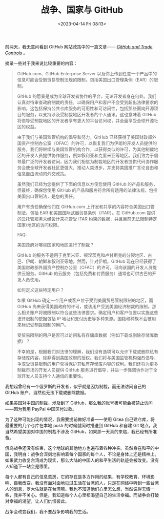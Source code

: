 #+TITLE: 战争、国家与 GitHub
#+DATE: <2023-04-14 Fri 08:13>
#+TAGS[]: 随笔

前两天，我无意间看到 GitHub 网站政策中的一篇文章—— /[[https://docs.github.com/en/site-policy/other-site-policies/github-and-trade-controls][GitHub and Trade Controls]]/ 。

摘录一些对于我来说比较重要的内容：

#+BEGIN_QUOTE
GitHub.com、GitHub Enterprise Server 以及你上传到任意一个产品中的信息可能会受到贸易管制法规的限制，包括美国出口管理条例（EAR）的限制。

GitHub 的愿景是成为全球开发者协作的平台，无论开发者身在何处。我们认真对待审查政府制裁的责任，以确保用户和客户不会受到超出法律要求的影响。这包括保持公共仓库服务的可用性和可访问性，包括那些面向开源项目的服务，以支持涉及受制裁地区开发者的个人通讯。这也意味着 GitHub 将倡导受制裁地区的开发者享有更大的平台访问权，并全面享受全球开源社区的权益。

由于我们与美国监管机构的倡导和努力，GitHub 已经获得了美国财政部外国资产控制办公室（OFAC）的许可，以恢复我们为伊朗的开发人员提供的服务。我们将继续与美国监管机构合作，以获得类似的许可，为其他制裁地区的开发人员提供协作服务，例如叙利亚和克里米亚等地区。我们致力于倡导最广泛的开发者访问，因为我们相信为制裁地区的开发者提供代码协作服务会使全球开发者社区更强大，推动人类进步，并支持美国推广言论自由和信息自由流动的外交政策。

虽然我们已经为您提供了下面的信息以方便您使用 GitHub 的产品和服务，但最终，确保您使用 GitHub 的产品和服务符合所有适用的法律法规，包括美国出口管制法，是您的责任。

用户有责任确保他们在 GitHub.com 上开发和共享的内容符合美国出口管制法，包括 EAR 和美国国际武器贸易条例（ITAR）。在 GitHub.com 提供的云托管服务未经设计来托管受 ITAR 约束的数据，并且目前无法限制特定国家/地区的访问权限。

FAQ:

美国政府对哪些国家和地区进行了制裁？

GitHub 的服务不适用于克里米亚、顿涅茨克和卢甘斯克的分裂地区、古巴、伊朗、朝鲜和叙利亚等地。然而，针对伊朗，GitHub 现在已经获得了美国财政部外国资产控制办公室（OFAC）的许可，可向该国的开发人员提供云服务。GitHub 的云服务（包括免费和付费服务）通常也可供古巴的开发人员使用。

如何定义这些特定用户？

如果 GitHub 确定一个用户或客户位于受到美国贸易管制限制的地区，而 GitHub 尚未获得美国政府的许可，或该用户受到美国经济制裁的限制，那么相关账户将被限制以符合这些法律要求。确定用户和客户位置以实施这些法律限制的依据包括 IP 地址和支付历史等多种来源。国籍和种族不会被用来标记受制裁限制的用户。

受贸易限制的用户是否可以访问私有存储库数据（例如下载或删除存储库数据）？

不幸的是，根据我们对法律的理解，我们没有选项可以允许下载或删除私有存储库内容，除非得到美国政府的授权。我们将与美国监管机构强烈倡导，争取受贸易限制的用户获得保护其私有存储库内容的权利。我们还将为更多制裁市场的开发人员提供 GitHub 服务进行倡导，并进一步强调协作对于全球开发人员支持个人通信的重要性。
#+END_QUOTE

我想起曾经有一个俄罗斯的开发者，似乎就是因为制裁，而无法访问自己的 GitHub 账户，当然也无法下载或删除数据。

如果美国对中国的制裁，涉及到了 GitHub，那么我的账号极可能会被禁止访问——因为我用 PayPal 中国区付过款。

为了这种可能出现的情况，我需要提前做好准备——使用 Gitea 自己建仓库，将最重要的几个仓库在本地 push 的时候就同时推送到 GitHub 和自建 Git 站点。我当然希望美国对中国的制裁不涉及 GitHub，如果那一天真的来临，我已经有所准备。

俄乌战争还没有结束，这个地球的其他地方也遍布着各种冲突。虽然身在和平的中国，我明白：战争会深刻地影响着每个国家的每个人，不论是身体上还是精神上。如果武力收复台湾成为现实，那么大陆的中国人的和平生活的轨迹会被改变。没有人知道下一站会是哪里。

每个人都有自己的信息茧房，它的存在是多方作用的结果，有学校教育、环境影响、自我改变。我没有面对面地见过生活在台湾的人，只是在网络中听到一些台湾人的消息，罗大佑就是在台湾嘛。我也不知道他们心里怎么想，当然说得无情一些，我并不关心。但是，我知道每个人心里都渴望自己的生活幸福。而战争会打破对幸福的渴望，让人们仇恨彼此。

战争会改变我们，我不要战争影响我的生活。
